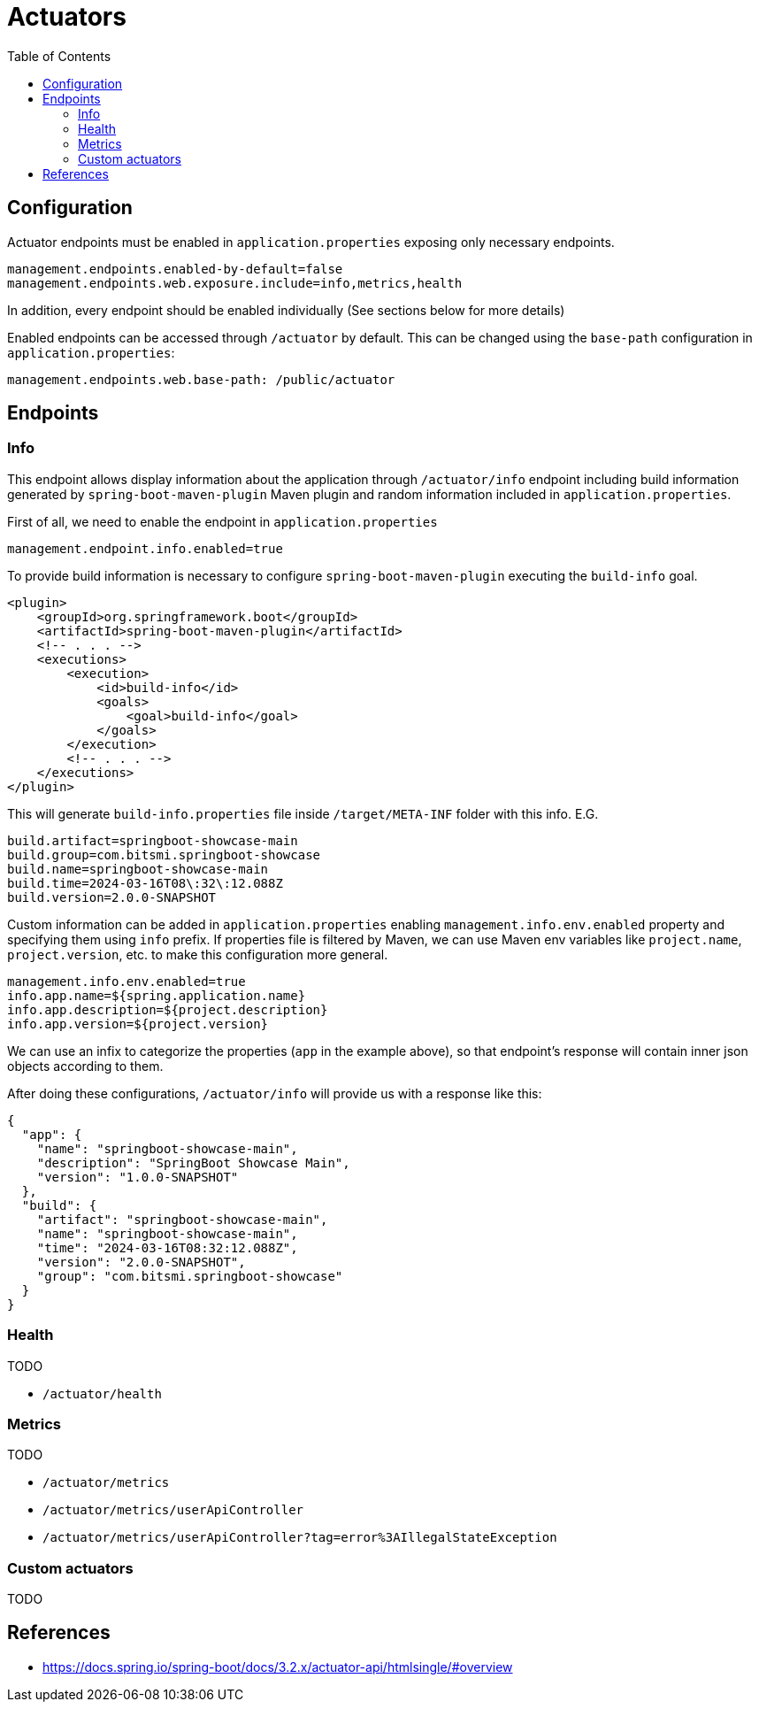 = Actuators
:toc:

== Configuration
Actuator endpoints must be enabled in `application.properties` exposing only necessary endpoints.

[source,properties]
----
management.endpoints.enabled-by-default=false
management.endpoints.web.exposure.include=info,metrics,health
----

In addition, every endpoint should be enabled individually (See sections below for more details)

Enabled endpoints can be accessed through `/actuator` by default. This can be changed using the `base-path` configuration
in `application.properties`:

[source,properties]
----
management.endpoints.web.base-path: /public/actuator
----

== Endpoints

=== Info

This endpoint allows display information about the application through `/actuator/info` endpoint including
build information generated by `spring-boot-maven-plugin` Maven plugin and random information included in `application.properties`.

First of all, we need to enable the endpoint in `application.properties`

[source,properties]
----
management.endpoint.info.enabled=true
----

To provide build information is necessary to configure `spring-boot-maven-plugin` executing the `build-info` goal.

[source,xml]
----
<plugin>
    <groupId>org.springframework.boot</groupId>
    <artifactId>spring-boot-maven-plugin</artifactId>
    <!-- . . . -->
    <executions>
        <execution>
            <id>build-info</id>
            <goals>
                <goal>build-info</goal>
            </goals>
        </execution>
        <!-- . . . -->
    </executions>
</plugin>
----

This will generate `build-info.properties` file inside `/target/META-INF` folder with this info. E.G.

[source,properties]
----
build.artifact=springboot-showcase-main
build.group=com.bitsmi.springboot-showcase
build.name=springboot-showcase-main
build.time=2024-03-16T08\:32\:12.088Z
build.version=2.0.0-SNAPSHOT
----

Custom information can be added in `application.properties` enabling `management.info.env.enabled` property
and specifying them using `info` prefix. If properties file is filtered by Maven, we can use Maven env variables
like `project.name`, `project.version`, etc. to make this configuration more general.

[source,properties]
----
management.info.env.enabled=true
info.app.name=${spring.application.name}
info.app.description=${project.description}
info.app.version=${project.version}
----

We can use an infix to categorize the properties (`app` in the example above), so that endpoint's response will contain inner json objects
according to them.

After doing these configurations, `/actuator/info` will provide us with a response like this:

[source,json]
----
{
  "app": {
    "name": "springboot-showcase-main",
    "description": "SpringBoot Showcase Main",
    "version": "1.0.0-SNAPSHOT"
  },
  "build": {
    "artifact": "springboot-showcase-main",
    "name": "springboot-showcase-main",
    "time": "2024-03-16T08:32:12.088Z",
    "version": "2.0.0-SNAPSHOT",
    "group": "com.bitsmi.springboot-showcase"
  }
}
----

=== Health
TODO

- `/actuator/health`

=== Metrics
TODO

- `/actuator/metrics`
- `/actuator/metrics/userApiController`
- `/actuator/metrics/userApiController?tag=error%3AIllegalStateException`

=== Custom actuators
TODO

== References
- https://docs.spring.io/spring-boot/docs/3.2.x/actuator-api/htmlsingle/#overview

